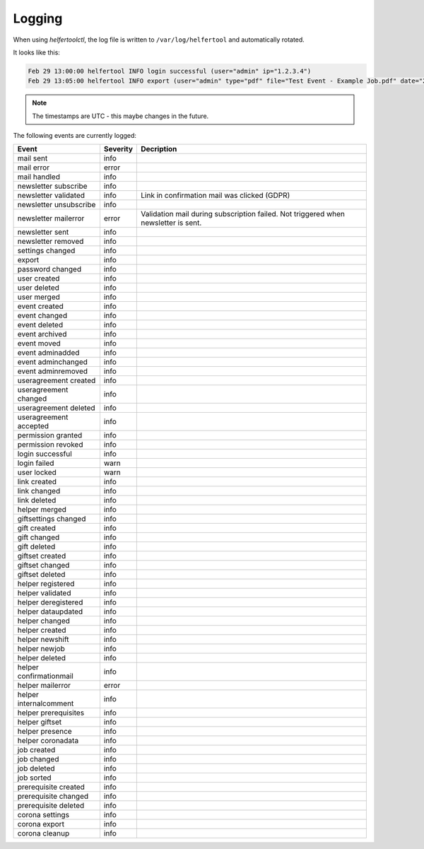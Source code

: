 .. _logging:

=======
Logging
=======

When using `helfertoolctl`, the log file is written to ``/var/log/helfertool`` and automatically rotated.

It looks like this:

.. code-block:: none

   Feb 29 13:00:00 helfertool INFO login successful (user="admin" ip="1.2.3.4")
   Feb 29 13:05:00 helfertool INFO export (user="admin" type="pdf" file="Test Event - Example Job.pdf" date="2020-04-01" event_url="test" event_pk="1" job_name="Example Job" job_pk="42")

.. note::

   The timestamps are UTC - this maybe changes in the future.

The following events are currently logged:

+---------------------------+--------------+--------------------------------------------------------+
| Event                     | Severity     | Decription                                             |
+===========================+==============+========================================================+
| mail sent                 | info         |                                                        |
+---------------------------+--------------+--------------------------------------------------------+
| mail error                | error        |                                                        |
+---------------------------+--------------+--------------------------------------------------------+
| mail handled              | info         |                                                        |
+---------------------------+--------------+--------------------------------------------------------+
| newsletter subscribe      | info         |                                                        |
+---------------------------+--------------+--------------------------------------------------------+
| newsletter validated      | info         | Link in confirmation mail was clicked (GDPR)           |
+---------------------------+--------------+--------------------------------------------------------+
| newsletter unsubscribe    | info         |                                                        |
+---------------------------+--------------+--------------------------------------------------------+
| newsletter mailerror      | error        | Validation mail during subscription failed.            |
|                           |              | Not triggered when newsletter is sent.                 |
+---------------------------+--------------+--------------------------------------------------------+
| newsletter sent           | info         |                                                        |
+---------------------------+--------------+--------------------------------------------------------+
| newsletter removed        | info         |                                                        |
+---------------------------+--------------+--------------------------------------------------------+
| settings changed          | info         |                                                        |
+---------------------------+--------------+--------------------------------------------------------+
| export                    | info         |                                                        |
+---------------------------+--------------+--------------------------------------------------------+
| password changed          | info         |                                                        |
+---------------------------+--------------+--------------------------------------------------------+
| user created              | info         |                                                        |
+---------------------------+--------------+--------------------------------------------------------+
| user deleted              | info         |                                                        |
+---------------------------+--------------+--------------------------------------------------------+
| user merged               | info         |                                                        |
+---------------------------+--------------+--------------------------------------------------------+
| event created             | info         |                                                        |
+---------------------------+--------------+--------------------------------------------------------+
| event changed             | info         |                                                        |
+---------------------------+--------------+--------------------------------------------------------+
| event deleted             | info         |                                                        |
+---------------------------+--------------+--------------------------------------------------------+
| event archived            | info         |                                                        |
+---------------------------+--------------+--------------------------------------------------------+
| event moved               | info         |                                                        |
+---------------------------+--------------+--------------------------------------------------------+
| event adminadded          | info         |                                                        |
+---------------------------+--------------+--------------------------------------------------------+
| event adminchanged        | info         |                                                        |
+---------------------------+--------------+--------------------------------------------------------+
| event adminremoved        | info         |                                                        |
+---------------------------+--------------+--------------------------------------------------------+
| useragreement created     | info         |                                                        |
+---------------------------+--------------+--------------------------------------------------------+
| useragreement changed     | info         |                                                        |
+---------------------------+--------------+--------------------------------------------------------+
| useragreement deleted     | info         |                                                        |
+---------------------------+--------------+--------------------------------------------------------+
| useragreement accepted    | info         |                                                        |
+---------------------------+--------------+--------------------------------------------------------+
| permission granted        | info         |                                                        |
+---------------------------+--------------+--------------------------------------------------------+
| permission revoked        | info         |                                                        |
+---------------------------+--------------+--------------------------------------------------------+
| login successful          | info         |                                                        |
+---------------------------+--------------+--------------------------------------------------------+
| login failed              | warn         |                                                        |
+---------------------------+--------------+--------------------------------------------------------+
| user locked               | warn         |                                                        |
+---------------------------+--------------+--------------------------------------------------------+
| link created              | info         |                                                        |
+---------------------------+--------------+--------------------------------------------------------+
| link changed              | info         |                                                        |
+---------------------------+--------------+--------------------------------------------------------+
| link deleted              | info         |                                                        |
+---------------------------+--------------+--------------------------------------------------------+
| helper merged             | info         |                                                        |
+---------------------------+--------------+--------------------------------------------------------+
| giftsettings changed      | info         |                                                        |
+---------------------------+--------------+--------------------------------------------------------+
| gift created              | info         |                                                        |
+---------------------------+--------------+--------------------------------------------------------+
| gift changed              | info         |                                                        |
+---------------------------+--------------+--------------------------------------------------------+
| gift deleted              | info         |                                                        |
+---------------------------+--------------+--------------------------------------------------------+
| giftset created           | info         |                                                        |
+---------------------------+--------------+--------------------------------------------------------+
| giftset changed           | info         |                                                        |
+---------------------------+--------------+--------------------------------------------------------+
| giftset deleted           | info         |                                                        |
+---------------------------+--------------+--------------------------------------------------------+
| helper registered         | info         |                                                        |
+---------------------------+--------------+--------------------------------------------------------+
| helper validated          | info         |                                                        |
+---------------------------+--------------+--------------------------------------------------------+
| helper deregistered       | info         |                                                        |
+---------------------------+--------------+--------------------------------------------------------+
| helper dataupdated        | info         |                                                        |
+---------------------------+--------------+--------------------------------------------------------+
| helper changed            | info         |                                                        |
+---------------------------+--------------+--------------------------------------------------------+
| helper created            | info         |                                                        |
+---------------------------+--------------+--------------------------------------------------------+
| helper newshift           | info         |                                                        |
+---------------------------+--------------+--------------------------------------------------------+
| helper newjob             | info         |                                                        |
+---------------------------+--------------+--------------------------------------------------------+
| helper deleted            | info         |                                                        |
+---------------------------+--------------+--------------------------------------------------------+
| helper confirmationmail   | info         |                                                        |
+---------------------------+--------------+--------------------------------------------------------+
| helper mailerror          | error        |                                                        |
+---------------------------+--------------+--------------------------------------------------------+
| helper internalcomment    | info         |                                                        |
+---------------------------+--------------+--------------------------------------------------------+
| helper prerequisites      | info         |                                                        |
+---------------------------+--------------+--------------------------------------------------------+
| helper giftset            | info         |                                                        |
+---------------------------+--------------+--------------------------------------------------------+
| helper presence           | info         |                                                        |
+---------------------------+--------------+--------------------------------------------------------+
| helper coronadata         | info         |                                                        |
+---------------------------+--------------+--------------------------------------------------------+
| job created               | info         |                                                        |
+---------------------------+--------------+--------------------------------------------------------+
| job changed               | info         |                                                        |
+---------------------------+--------------+--------------------------------------------------------+
| job deleted               | info         |                                                        |
+---------------------------+--------------+--------------------------------------------------------+
| job sorted                | info         |                                                        |
+---------------------------+--------------+--------------------------------------------------------+
| prerequisite created      | info         |                                                        |
+---------------------------+--------------+--------------------------------------------------------+
| prerequisite changed      | info         |                                                        |
+---------------------------+--------------+--------------------------------------------------------+
| prerequisite deleted      | info         |                                                        |
+---------------------------+--------------+--------------------------------------------------------+
| corona settings           | info         |                                                        |
+---------------------------+--------------+--------------------------------------------------------+
| corona export             | info         |                                                        |
+---------------------------+--------------+--------------------------------------------------------+
| corona cleanup            | info         |                                                        |
+---------------------------+--------------+--------------------------------------------------------+

